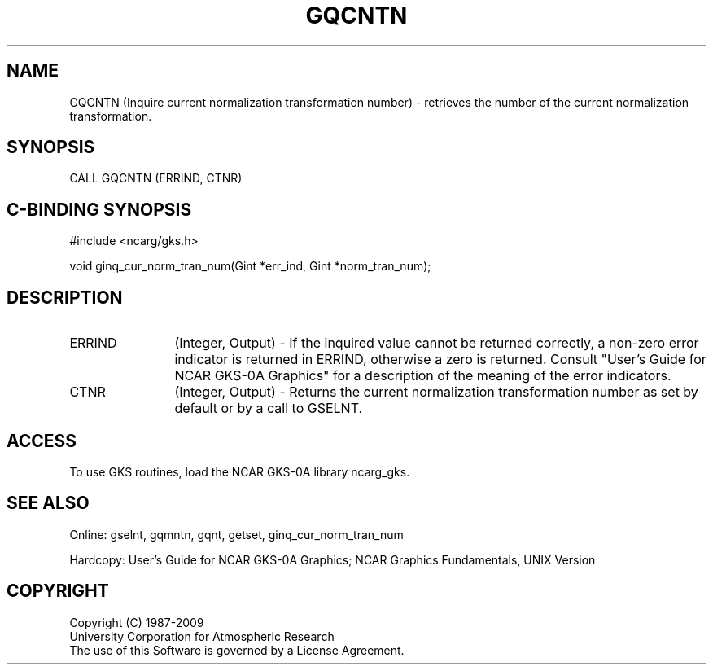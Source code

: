 .\"
.\"	$Id: gqcntn.m,v 1.16 2008-12-23 00:03:03 haley Exp $
.\"
.TH GQCNTN 3NCARG "March 1993" UNIX "NCAR GRAPHICS"
.SH NAME
GQCNTN (Inquire current normalization transformation number) - retrieves
the number of the current normalization transformation.
.SH SYNOPSIS
CALL GQCNTN (ERRIND, CTNR)
.SH C-BINDING SYNOPSIS
#include <ncarg/gks.h>
.sp
void ginq_cur_norm_tran_num(Gint *err_ind, Gint *norm_tran_num);
.SH DESCRIPTION
.IP ERRIND 12
(Integer, Output) - If the inquired value cannot be returned correctly,
a non-zero error indicator is returned in ERRIND, otherwise a zero is returned.
Consult "User's Guide for NCAR GKS-0A Graphics" for a description of the
meaning of the error indicators.
.IP CTNR 12
(Integer, Output) - 
Returns the current normalization transformation number as set by default
or by a call to GSELNT.
.SH ACCESS
To use GKS routines, load the NCAR GKS-0A library 
ncarg_gks.
.SH SEE ALSO
Online: 
gselnt, gqmntn, gqnt, getset, ginq_cur_norm_tran_num
.sp
Hardcopy: 
User's Guide for NCAR GKS-0A Graphics;
NCAR Graphics Fundamentals, UNIX Version
.SH COPYRIGHT
Copyright (C) 1987-2009
.br
University Corporation for Atmospheric Research
.br
The use of this Software is governed by a License Agreement.
